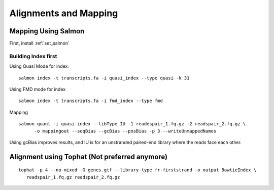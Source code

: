 ===============================
**Alignments and Mapping** 
===============================


.. salmon_mapping: 

Mapping Using Salmon
=========================

First, install :ref:`set_salmon`

Building Index  first  
-----------------------

Using Quasi Mode for index:: 

  salmon index -t transcripts.fa -i quasi_index --type quasi -k 31

Using FMD mode for index :: 

  salmon index -t transcripts.fa -i fmd_index --type fmd


Mapping :: 
 
  salmon quant -i quasi-index --libType IU -1 readespair_1.fq.gz -2 readspair_2.fq.gz \
	-o mappingout --seqBias --gcBias --posBias -p 3 --writeUnmappedNames

Using gcBias improves results, and IU is for an unstranded paired-end library where the reads face each other.

 

 
Alignment using Tophat (Not preferred anymore) 
==============================================
  
:: 
 
   tophat -p 4 --no-mixed -G genes.gtf --library-type fr-firststrand -o output BowtieIndex \
      readspair_1.fq.gz readspair_2.fq.gz 

